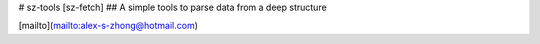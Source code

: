 # sz-tools [sz-fetch]
## A simple tools to parse data from a deep structure

[mailto](mailto:alex-s-zhong@hotmail.com)


